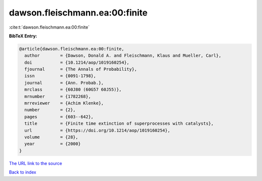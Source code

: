 dawson.fleischmann.ea:00:finite
===============================

:cite:t:`dawson.fleischmann.ea:00:finite`

**BibTeX Entry:**

.. code-block:: bibtex

   @article{dawson.fleischmann.ea:00:finite,
     author        = {Dawson, Donald A. and Fleischmann, Klaus and Mueller, Carl},
     doi           = {10.1214/aop/1019160254},
     fjournal      = {The Annals of Probability},
     issn          = {0091-1798},
     journal       = {Ann. Probab.},
     mrclass       = {60J80 (60G57 60J55)},
     mrnumber      = {1782268},
     mrreviewer    = {Achim Klenke},
     number        = {2},
     pages         = {603--642},
     title         = {Finite time extinction of superprocesses with catalysts},
     url           = {https://doi.org/10.1214/aop/1019160254},
     volume        = {28},
     year          = {2000}
   }

`The URL link to the source <https://doi.org/10.1214/aop/1019160254>`__


`Back to index <../By-Cite-Keys.html>`__
